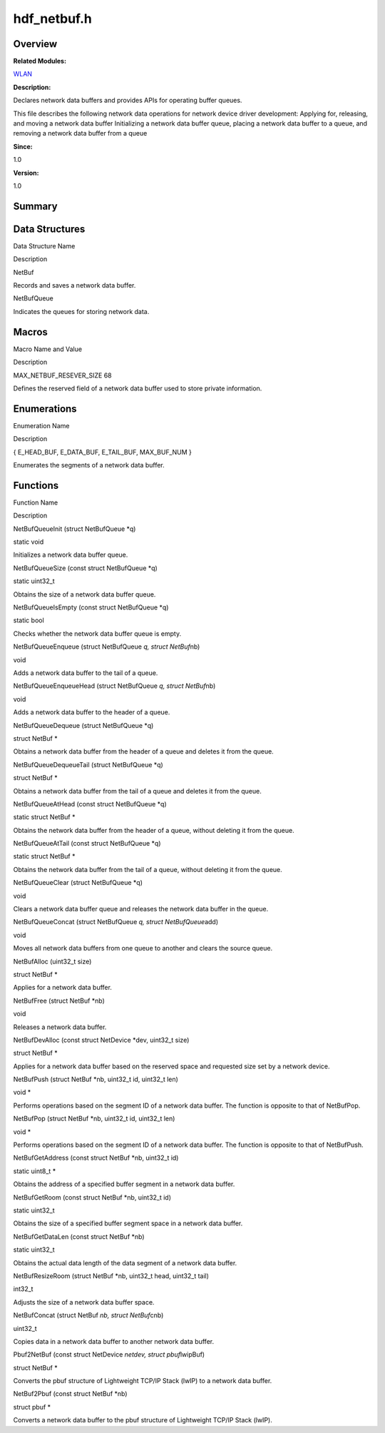 hdf_netbuf.h
============

**Overview**\ 
--------------

**Related Modules:**

`WLAN <wlan.rst>`__

**Description:**

Declares network data buffers and provides APIs for operating buffer
queues.

This file describes the following network data operations for network
device driver development: Applying for, releasing, and moving a network
data buffer Initializing a network data buffer queue, placing a network
data buffer to a queue, and removing a network data buffer from a queue

**Since:**

1.0

**Version:**

1.0

**Summary**\ 
-------------

Data Structures
---------------

.. raw:: html

   <table>

.. raw:: html

   <thead align="left">

.. raw:: html

   <tr id="row1809402544084830">

.. raw:: html

   <th class="cellrowborder" valign="top" width="50%" id="mcps1.1.3.1.1">

.. raw:: html

   <p id="p704493289084830">

Data Structure Name

.. raw:: html

   </p>

.. raw:: html

   </th>

.. raw:: html

   <th class="cellrowborder" valign="top" width="50%" id="mcps1.1.3.1.2">

.. raw:: html

   <p id="p305797461084830">

Description

.. raw:: html

   </p>

.. raw:: html

   </th>

.. raw:: html

   </tr>

.. raw:: html

   </thead>

.. raw:: html

   <tbody>

.. raw:: html

   <tr id="row492756947084830">

.. raw:: html

   <td class="cellrowborder" valign="top" width="50%" headers="mcps1.1.3.1.1 ">

.. raw:: html

   <p id="p752045555084830">

NetBuf

.. raw:: html

   </p>

.. raw:: html

   </td>

.. raw:: html

   <td class="cellrowborder" valign="top" width="50%" headers="mcps1.1.3.1.2 ">

.. raw:: html

   <p id="p1167495105084830">

Records and saves a network data buffer.

.. raw:: html

   </p>

.. raw:: html

   </td>

.. raw:: html

   </tr>

.. raw:: html

   <tr id="row1903589401084830">

.. raw:: html

   <td class="cellrowborder" valign="top" width="50%" headers="mcps1.1.3.1.1 ">

.. raw:: html

   <p id="p346264842084830">

NetBufQueue

.. raw:: html

   </p>

.. raw:: html

   </td>

.. raw:: html

   <td class="cellrowborder" valign="top" width="50%" headers="mcps1.1.3.1.2 ">

.. raw:: html

   <p id="p2030039728084830">

Indicates the queues for storing network data.

.. raw:: html

   </p>

.. raw:: html

   </td>

.. raw:: html

   </tr>

.. raw:: html

   </tbody>

.. raw:: html

   </table>

Macros
------

.. raw:: html

   <table>

.. raw:: html

   <thead align="left">

.. raw:: html

   <tr id="row306372467084830">

.. raw:: html

   <th class="cellrowborder" valign="top" width="50%" id="mcps1.1.3.1.1">

.. raw:: html

   <p id="p1363899640084830">

Macro Name and Value

.. raw:: html

   </p>

.. raw:: html

   </th>

.. raw:: html

   <th class="cellrowborder" valign="top" width="50%" id="mcps1.1.3.1.2">

.. raw:: html

   <p id="p1383530526084830">

Description

.. raw:: html

   </p>

.. raw:: html

   </th>

.. raw:: html

   </tr>

.. raw:: html

   </thead>

.. raw:: html

   <tbody>

.. raw:: html

   <tr id="row860669978084830">

.. raw:: html

   <td class="cellrowborder" valign="top" width="50%" headers="mcps1.1.3.1.1 ">

.. raw:: html

   <p id="p193126665084830">

MAX_NETBUF_RESEVER_SIZE 68

.. raw:: html

   </p>

.. raw:: html

   </td>

.. raw:: html

   <td class="cellrowborder" valign="top" width="50%" headers="mcps1.1.3.1.2 ">

.. raw:: html

   <p id="p1086000371084830">

Defines the reserved field of a network data buffer used to store
private information.

.. raw:: html

   </p>

.. raw:: html

   </td>

.. raw:: html

   </tr>

.. raw:: html

   </tbody>

.. raw:: html

   </table>

Enumerations
------------

.. raw:: html

   <table>

.. raw:: html

   <thead align="left">

.. raw:: html

   <tr id="row1391135278084830">

.. raw:: html

   <th class="cellrowborder" valign="top" width="50%" id="mcps1.1.3.1.1">

.. raw:: html

   <p id="p360696949084830">

Enumeration Name

.. raw:: html

   </p>

.. raw:: html

   </th>

.. raw:: html

   <th class="cellrowborder" valign="top" width="50%" id="mcps1.1.3.1.2">

.. raw:: html

   <p id="p1863730264084830">

Description

.. raw:: html

   </p>

.. raw:: html

   </th>

.. raw:: html

   </tr>

.. raw:: html

   </thead>

.. raw:: html

   <tbody>

.. raw:: html

   <tr id="row139117772084830">

.. raw:: html

   <td class="cellrowborder" valign="top" width="50%" headers="mcps1.1.3.1.1 ">

.. raw:: html

   <p id="p1489136239084830">

{ E_HEAD_BUF, E_DATA_BUF, E_TAIL_BUF, MAX_BUF_NUM }

.. raw:: html

   </p>

.. raw:: html

   </td>

.. raw:: html

   <td class="cellrowborder" valign="top" width="50%" headers="mcps1.1.3.1.2 ">

.. raw:: html

   <p id="p291686347084830">

Enumerates the segments of a network data buffer.

.. raw:: html

   </p>

.. raw:: html

   </td>

.. raw:: html

   </tr>

.. raw:: html

   </tbody>

.. raw:: html

   </table>

Functions
---------

.. raw:: html

   <table>

.. raw:: html

   <thead align="left">

.. raw:: html

   <tr id="row1874055758084830">

.. raw:: html

   <th class="cellrowborder" valign="top" width="50%" id="mcps1.1.3.1.1">

.. raw:: html

   <p id="p1658913838084830">

Function Name

.. raw:: html

   </p>

.. raw:: html

   </th>

.. raw:: html

   <th class="cellrowborder" valign="top" width="50%" id="mcps1.1.3.1.2">

.. raw:: html

   <p id="p1261207828084830">

Description

.. raw:: html

   </p>

.. raw:: html

   </th>

.. raw:: html

   </tr>

.. raw:: html

   </thead>

.. raw:: html

   <tbody>

.. raw:: html

   <tr id="row1410530556084830">

.. raw:: html

   <td class="cellrowborder" valign="top" width="50%" headers="mcps1.1.3.1.1 ">

.. raw:: html

   <p id="p1802436455084830">

NetBufQueueInit (struct NetBufQueue \*q)

.. raw:: html

   </p>

.. raw:: html

   </td>

.. raw:: html

   <td class="cellrowborder" valign="top" width="50%" headers="mcps1.1.3.1.2 ">

.. raw:: html

   <p id="p1553357123084830">

static void

.. raw:: html

   </p>

.. raw:: html

   <p id="p1954915200084830">

Initializes a network data buffer queue.

.. raw:: html

   </p>

.. raw:: html

   </td>

.. raw:: html

   </tr>

.. raw:: html

   <tr id="row995819684084830">

.. raw:: html

   <td class="cellrowborder" valign="top" width="50%" headers="mcps1.1.3.1.1 ">

.. raw:: html

   <p id="p1590205803084830">

NetBufQueueSize (const struct NetBufQueue \*q)

.. raw:: html

   </p>

.. raw:: html

   </td>

.. raw:: html

   <td class="cellrowborder" valign="top" width="50%" headers="mcps1.1.3.1.2 ">

.. raw:: html

   <p id="p625910844084830">

static uint32_t

.. raw:: html

   </p>

.. raw:: html

   <p id="p1528203006084830">

Obtains the size of a network data buffer queue.

.. raw:: html

   </p>

.. raw:: html

   </td>

.. raw:: html

   </tr>

.. raw:: html

   <tr id="row991165898084830">

.. raw:: html

   <td class="cellrowborder" valign="top" width="50%" headers="mcps1.1.3.1.1 ">

.. raw:: html

   <p id="p302042900084830">

NetBufQueueIsEmpty (const struct NetBufQueue \*q)

.. raw:: html

   </p>

.. raw:: html

   </td>

.. raw:: html

   <td class="cellrowborder" valign="top" width="50%" headers="mcps1.1.3.1.2 ">

.. raw:: html

   <p id="p1007612342084830">

static bool

.. raw:: html

   </p>

.. raw:: html

   <p id="p657832703084830">

Checks whether the network data buffer queue is empty.

.. raw:: html

   </p>

.. raw:: html

   </td>

.. raw:: html

   </tr>

.. raw:: html

   <tr id="row1773682241084830">

.. raw:: html

   <td class="cellrowborder" valign="top" width="50%" headers="mcps1.1.3.1.1 ">

.. raw:: html

   <p id="p1662441722084830">

NetBufQueueEnqueue (struct NetBufQueue *q, struct NetBuf*\ nb)

.. raw:: html

   </p>

.. raw:: html

   </td>

.. raw:: html

   <td class="cellrowborder" valign="top" width="50%" headers="mcps1.1.3.1.2 ">

.. raw:: html

   <p id="p749774250084830">

void

.. raw:: html

   </p>

.. raw:: html

   <p id="p251023529084830">

Adds a network data buffer to the tail of a queue.

.. raw:: html

   </p>

.. raw:: html

   </td>

.. raw:: html

   </tr>

.. raw:: html

   <tr id="row396764396084830">

.. raw:: html

   <td class="cellrowborder" valign="top" width="50%" headers="mcps1.1.3.1.1 ">

.. raw:: html

   <p id="p1033202403084830">

NetBufQueueEnqueueHead (struct NetBufQueue *q, struct NetBuf*\ nb)

.. raw:: html

   </p>

.. raw:: html

   </td>

.. raw:: html

   <td class="cellrowborder" valign="top" width="50%" headers="mcps1.1.3.1.2 ">

.. raw:: html

   <p id="p1477273027084830">

void

.. raw:: html

   </p>

.. raw:: html

   <p id="p481618962084830">

Adds a network data buffer to the header of a queue.

.. raw:: html

   </p>

.. raw:: html

   </td>

.. raw:: html

   </tr>

.. raw:: html

   <tr id="row435495855084830">

.. raw:: html

   <td class="cellrowborder" valign="top" width="50%" headers="mcps1.1.3.1.1 ">

.. raw:: html

   <p id="p484873437084830">

NetBufQueueDequeue (struct NetBufQueue \*q)

.. raw:: html

   </p>

.. raw:: html

   </td>

.. raw:: html

   <td class="cellrowborder" valign="top" width="50%" headers="mcps1.1.3.1.2 ">

.. raw:: html

   <p id="p2002588702084830">

struct NetBuf \*

.. raw:: html

   </p>

.. raw:: html

   <p id="p140863412084830">

Obtains a network data buffer from the header of a queue and deletes it
from the queue.

.. raw:: html

   </p>

.. raw:: html

   </td>

.. raw:: html

   </tr>

.. raw:: html

   <tr id="row536183793084830">

.. raw:: html

   <td class="cellrowborder" valign="top" width="50%" headers="mcps1.1.3.1.1 ">

.. raw:: html

   <p id="p1360315015084830">

NetBufQueueDequeueTail (struct NetBufQueue \*q)

.. raw:: html

   </p>

.. raw:: html

   </td>

.. raw:: html

   <td class="cellrowborder" valign="top" width="50%" headers="mcps1.1.3.1.2 ">

.. raw:: html

   <p id="p1178377946084830">

struct NetBuf \*

.. raw:: html

   </p>

.. raw:: html

   <p id="p1615225889084830">

Obtains a network data buffer from the tail of a queue and deletes it
from the queue.

.. raw:: html

   </p>

.. raw:: html

   </td>

.. raw:: html

   </tr>

.. raw:: html

   <tr id="row97932756084830">

.. raw:: html

   <td class="cellrowborder" valign="top" width="50%" headers="mcps1.1.3.1.1 ">

.. raw:: html

   <p id="p1900553448084830">

NetBufQueueAtHead (const struct NetBufQueue \*q)

.. raw:: html

   </p>

.. raw:: html

   </td>

.. raw:: html

   <td class="cellrowborder" valign="top" width="50%" headers="mcps1.1.3.1.2 ">

.. raw:: html

   <p id="p2018834823084830">

static struct NetBuf \*

.. raw:: html

   </p>

.. raw:: html

   <p id="p217931197084830">

Obtains the network data buffer from the header of a queue, without
deleting it from the queue.

.. raw:: html

   </p>

.. raw:: html

   </td>

.. raw:: html

   </tr>

.. raw:: html

   <tr id="row694494053084830">

.. raw:: html

   <td class="cellrowborder" valign="top" width="50%" headers="mcps1.1.3.1.1 ">

.. raw:: html

   <p id="p2146667009084830">

NetBufQueueAtTail (const struct NetBufQueue \*q)

.. raw:: html

   </p>

.. raw:: html

   </td>

.. raw:: html

   <td class="cellrowborder" valign="top" width="50%" headers="mcps1.1.3.1.2 ">

.. raw:: html

   <p id="p927542750084830">

static struct NetBuf \*

.. raw:: html

   </p>

.. raw:: html

   <p id="p93424888084830">

Obtains the network data buffer from the tail of a queue, without
deleting it from the queue.

.. raw:: html

   </p>

.. raw:: html

   </td>

.. raw:: html

   </tr>

.. raw:: html

   <tr id="row1072343122084830">

.. raw:: html

   <td class="cellrowborder" valign="top" width="50%" headers="mcps1.1.3.1.1 ">

.. raw:: html

   <p id="p1380231756084830">

NetBufQueueClear (struct NetBufQueue \*q)

.. raw:: html

   </p>

.. raw:: html

   </td>

.. raw:: html

   <td class="cellrowborder" valign="top" width="50%" headers="mcps1.1.3.1.2 ">

.. raw:: html

   <p id="p1292845723084830">

void

.. raw:: html

   </p>

.. raw:: html

   <p id="p1373545309084830">

Clears a network data buffer queue and releases the network data buffer
in the queue.

.. raw:: html

   </p>

.. raw:: html

   </td>

.. raw:: html

   </tr>

.. raw:: html

   <tr id="row1249885891084830">

.. raw:: html

   <td class="cellrowborder" valign="top" width="50%" headers="mcps1.1.3.1.1 ">

.. raw:: html

   <p id="p1859137337084830">

NetBufQueueConcat (struct NetBufQueue *q, struct NetBufQueue*\ add)

.. raw:: html

   </p>

.. raw:: html

   </td>

.. raw:: html

   <td class="cellrowborder" valign="top" width="50%" headers="mcps1.1.3.1.2 ">

.. raw:: html

   <p id="p717734055084830">

void

.. raw:: html

   </p>

.. raw:: html

   <p id="p167330546084830">

Moves all network data buffers from one queue to another and clears the
source queue.

.. raw:: html

   </p>

.. raw:: html

   </td>

.. raw:: html

   </tr>

.. raw:: html

   <tr id="row1179769917084830">

.. raw:: html

   <td class="cellrowborder" valign="top" width="50%" headers="mcps1.1.3.1.1 ">

.. raw:: html

   <p id="p1140469434084830">

NetBufAlloc (uint32_t size)

.. raw:: html

   </p>

.. raw:: html

   </td>

.. raw:: html

   <td class="cellrowborder" valign="top" width="50%" headers="mcps1.1.3.1.2 ">

.. raw:: html

   <p id="p1868165751084830">

struct NetBuf \*

.. raw:: html

   </p>

.. raw:: html

   <p id="p1933348750084830">

Applies for a network data buffer.

.. raw:: html

   </p>

.. raw:: html

   </td>

.. raw:: html

   </tr>

.. raw:: html

   <tr id="row1061110537084830">

.. raw:: html

   <td class="cellrowborder" valign="top" width="50%" headers="mcps1.1.3.1.1 ">

.. raw:: html

   <p id="p1285811158084830">

NetBufFree (struct NetBuf \*nb)

.. raw:: html

   </p>

.. raw:: html

   </td>

.. raw:: html

   <td class="cellrowborder" valign="top" width="50%" headers="mcps1.1.3.1.2 ">

.. raw:: html

   <p id="p1822794131084830">

void

.. raw:: html

   </p>

.. raw:: html

   <p id="p1140213095084830">

Releases a network data buffer.

.. raw:: html

   </p>

.. raw:: html

   </td>

.. raw:: html

   </tr>

.. raw:: html

   <tr id="row1659246138084830">

.. raw:: html

   <td class="cellrowborder" valign="top" width="50%" headers="mcps1.1.3.1.1 ">

.. raw:: html

   <p id="p919993090084830">

NetBufDevAlloc (const struct NetDevice \*dev, uint32_t size)

.. raw:: html

   </p>

.. raw:: html

   </td>

.. raw:: html

   <td class="cellrowborder" valign="top" width="50%" headers="mcps1.1.3.1.2 ">

.. raw:: html

   <p id="p1742194318084830">

struct NetBuf \*

.. raw:: html

   </p>

.. raw:: html

   <p id="p841030219084830">

Applies for a network data buffer based on the reserved space and
requested size set by a network device.

.. raw:: html

   </p>

.. raw:: html

   </td>

.. raw:: html

   </tr>

.. raw:: html

   <tr id="row139089176084830">

.. raw:: html

   <td class="cellrowborder" valign="top" width="50%" headers="mcps1.1.3.1.1 ">

.. raw:: html

   <p id="p719132011084830">

NetBufPush (struct NetBuf \*nb, uint32_t id, uint32_t len)

.. raw:: html

   </p>

.. raw:: html

   </td>

.. raw:: html

   <td class="cellrowborder" valign="top" width="50%" headers="mcps1.1.3.1.2 ">

.. raw:: html

   <p id="p748401245084830">

void \*

.. raw:: html

   </p>

.. raw:: html

   <p id="p1933370676084830">

Performs operations based on the segment ID of a network data buffer.
The function is opposite to that of NetBufPop.

.. raw:: html

   </p>

.. raw:: html

   </td>

.. raw:: html

   </tr>

.. raw:: html

   <tr id="row1879985743084830">

.. raw:: html

   <td class="cellrowborder" valign="top" width="50%" headers="mcps1.1.3.1.1 ">

.. raw:: html

   <p id="p358409181084830">

NetBufPop (struct NetBuf \*nb, uint32_t id, uint32_t len)

.. raw:: html

   </p>

.. raw:: html

   </td>

.. raw:: html

   <td class="cellrowborder" valign="top" width="50%" headers="mcps1.1.3.1.2 ">

.. raw:: html

   <p id="p744511676084830">

void \*

.. raw:: html

   </p>

.. raw:: html

   <p id="p706397001084830">

Performs operations based on the segment ID of a network data buffer.
The function is opposite to that of NetBufPush.

.. raw:: html

   </p>

.. raw:: html

   </td>

.. raw:: html

   </tr>

.. raw:: html

   <tr id="row2065723674084830">

.. raw:: html

   <td class="cellrowborder" valign="top" width="50%" headers="mcps1.1.3.1.1 ">

.. raw:: html

   <p id="p6122860084830">

NetBufGetAddress (const struct NetBuf \*nb, uint32_t id)

.. raw:: html

   </p>

.. raw:: html

   </td>

.. raw:: html

   <td class="cellrowborder" valign="top" width="50%" headers="mcps1.1.3.1.2 ">

.. raw:: html

   <p id="p1701370972084830">

static uint8_t \*

.. raw:: html

   </p>

.. raw:: html

   <p id="p1343041350084830">

Obtains the address of a specified buffer segment in a network data
buffer.

.. raw:: html

   </p>

.. raw:: html

   </td>

.. raw:: html

   </tr>

.. raw:: html

   <tr id="row400592832084830">

.. raw:: html

   <td class="cellrowborder" valign="top" width="50%" headers="mcps1.1.3.1.1 ">

.. raw:: html

   <p id="p370716705084830">

NetBufGetRoom (const struct NetBuf \*nb, uint32_t id)

.. raw:: html

   </p>

.. raw:: html

   </td>

.. raw:: html

   <td class="cellrowborder" valign="top" width="50%" headers="mcps1.1.3.1.2 ">

.. raw:: html

   <p id="p1266893295084830">

static uint32_t

.. raw:: html

   </p>

.. raw:: html

   <p id="p152134116084830">

Obtains the size of a specified buffer segment space in a network data
buffer.

.. raw:: html

   </p>

.. raw:: html

   </td>

.. raw:: html

   </tr>

.. raw:: html

   <tr id="row1542354106084830">

.. raw:: html

   <td class="cellrowborder" valign="top" width="50%" headers="mcps1.1.3.1.1 ">

.. raw:: html

   <p id="p1603090642084830">

NetBufGetDataLen (const struct NetBuf \*nb)

.. raw:: html

   </p>

.. raw:: html

   </td>

.. raw:: html

   <td class="cellrowborder" valign="top" width="50%" headers="mcps1.1.3.1.2 ">

.. raw:: html

   <p id="p1836662798084830">

static uint32_t

.. raw:: html

   </p>

.. raw:: html

   <p id="p1965460292084830">

Obtains the actual data length of the data segment of a network data
buffer.

.. raw:: html

   </p>

.. raw:: html

   </td>

.. raw:: html

   </tr>

.. raw:: html

   <tr id="row839827184084830">

.. raw:: html

   <td class="cellrowborder" valign="top" width="50%" headers="mcps1.1.3.1.1 ">

.. raw:: html

   <p id="p175450291084830">

NetBufResizeRoom (struct NetBuf \*nb, uint32_t head, uint32_t tail)

.. raw:: html

   </p>

.. raw:: html

   </td>

.. raw:: html

   <td class="cellrowborder" valign="top" width="50%" headers="mcps1.1.3.1.2 ">

.. raw:: html

   <p id="p2115158334084830">

int32_t

.. raw:: html

   </p>

.. raw:: html

   <p id="p680601581084830">

Adjusts the size of a network data buffer space.

.. raw:: html

   </p>

.. raw:: html

   </td>

.. raw:: html

   </tr>

.. raw:: html

   <tr id="row514323445084830">

.. raw:: html

   <td class="cellrowborder" valign="top" width="50%" headers="mcps1.1.3.1.1 ">

.. raw:: html

   <p id="p15854358084830">

NetBufConcat (struct NetBuf *nb, struct NetBuf*\ cnb)

.. raw:: html

   </p>

.. raw:: html

   </td>

.. raw:: html

   <td class="cellrowborder" valign="top" width="50%" headers="mcps1.1.3.1.2 ">

.. raw:: html

   <p id="p985308129084830">

uint32_t

.. raw:: html

   </p>

.. raw:: html

   <p id="p1150143583084830">

Copies data in a network data buffer to another network data buffer.

.. raw:: html

   </p>

.. raw:: html

   </td>

.. raw:: html

   </tr>

.. raw:: html

   <tr id="row1164926903084830">

.. raw:: html

   <td class="cellrowborder" valign="top" width="50%" headers="mcps1.1.3.1.1 ">

.. raw:: html

   <p id="p1758323319084830">

Pbuf2NetBuf (const struct NetDevice *netdev, struct pbuf*\ lwipBuf)

.. raw:: html

   </p>

.. raw:: html

   </td>

.. raw:: html

   <td class="cellrowborder" valign="top" width="50%" headers="mcps1.1.3.1.2 ">

.. raw:: html

   <p id="p1114329755084830">

struct NetBuf \*

.. raw:: html

   </p>

.. raw:: html

   <p id="p2081363268084830">

Converts the pbuf structure of Lightweight TCP/IP Stack (lwIP) to a
network data buffer.

.. raw:: html

   </p>

.. raw:: html

   </td>

.. raw:: html

   </tr>

.. raw:: html

   <tr id="row408820923084830">

.. raw:: html

   <td class="cellrowborder" valign="top" width="50%" headers="mcps1.1.3.1.1 ">

.. raw:: html

   <p id="p9103515084830">

NetBuf2Pbuf (const struct NetBuf \*nb)

.. raw:: html

   </p>

.. raw:: html

   </td>

.. raw:: html

   <td class="cellrowborder" valign="top" width="50%" headers="mcps1.1.3.1.2 ">

.. raw:: html

   <p id="p1273042628084830">

struct pbuf \*

.. raw:: html

   </p>

.. raw:: html

   <p id="p1853076870084830">

Converts a network data buffer to the pbuf structure of Lightweight
TCP/IP Stack (lwIP).

.. raw:: html

   </p>

.. raw:: html

   </td>

.. raw:: html

   </tr>

.. raw:: html

   </tbody>

.. raw:: html

   </table>
